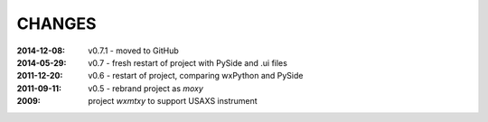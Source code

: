 .. this document is in ReSTructured text format

=======
CHANGES
=======

:2014-12-08: v0.7.1 - moved to GitHub
:2014-05-29: v0.7 - fresh restart of project with PySide and .ui files
:2011-12-20: v0.6 - restart of project, comparing wxPython and PySide
:2011-09-11: v0.5 - rebrand project as *moxy*
:2009: project *wxmtxy* to support USAXS instrument

